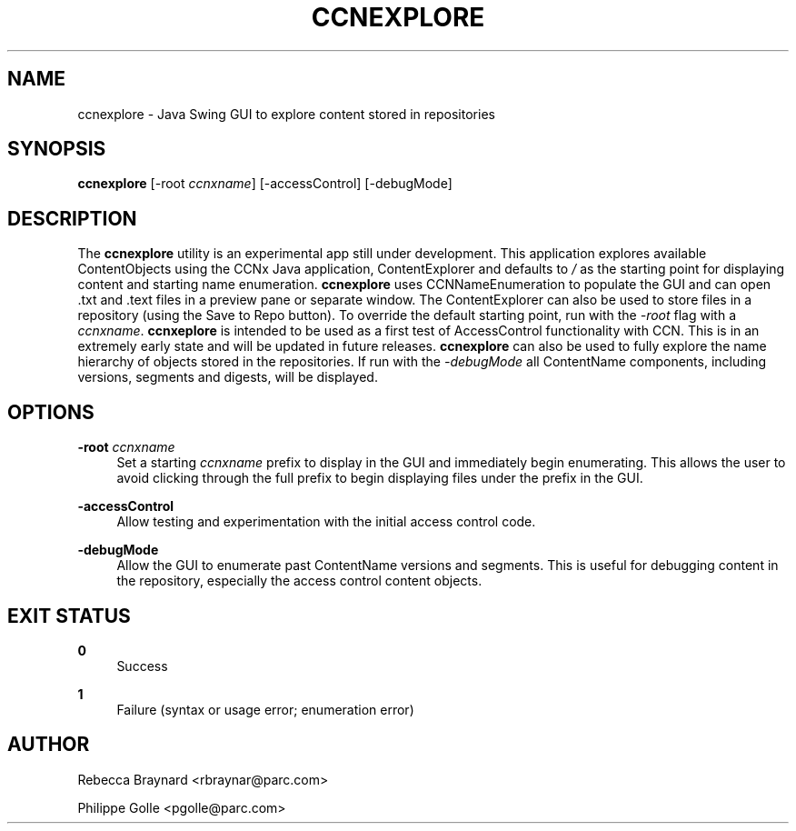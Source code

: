 '\" t
.\"     Title: ccnexplore
.\"    Author: [see the "AUTHOR" section]
.\" Generator: DocBook XSL Stylesheets v1.75.2 <http://docbook.sf.net/>
.\"      Date: 11/03/2010
.\"    Manual: \ \&
.\"    Source: \ \& 0.3.0
.\"  Language: English
.\"
.TH "CCNEXPLORE" "1" "11/03/2010" "\ \& 0\&.3\&.0" "\ \&"
.\" -----------------------------------------------------------------
.\" * set default formatting
.\" -----------------------------------------------------------------
.\" disable hyphenation
.nh
.\" disable justification (adjust text to left margin only)
.ad l
.\" -----------------------------------------------------------------
.\" * MAIN CONTENT STARTS HERE *
.\" -----------------------------------------------------------------
.SH "NAME"
ccnexplore \- Java Swing GUI to explore content stored in repositories
.SH "SYNOPSIS"
.sp
\fBccnexplore\fR [\-root \fIccnxname\fR] [\-accessControl] [\-debugMode]
.SH "DESCRIPTION"
.sp
The \fBccnexplore\fR utility is an experimental app still under development\&. This application explores available ContentObjects using the CCNx Java application, ContentExplorer and defaults to \fI/\fR as the starting point for displaying content and starting name enumeration\&. \fBccnexplore\fR uses CCNNameEnumeration to populate the GUI and can open \&.txt and \&.text files in a preview pane or separate window\&. The ContentExplorer can also be used to store files in a repository (using the Save to Repo button)\&. To override the default starting point, run with the \fI\-root\fR flag with a \fIccnxname\fR\&. \fBccnxeplore\fR is intended to be used as a first test of AccessControl functionality with CCN\&. This is in an extremely early state and will be updated in future releases\&. \fBccnexplore\fR can also be used to fully explore the name hierarchy of objects stored in the repositories\&. If run with the \fI\-debugMode\fR all ContentName components, including versions, segments and digests, will be displayed\&.
.SH "OPTIONS"
.PP
\fB\-root\fR \fIccnxname\fR
.RS 4
Set a starting
\fIccnxname\fR
prefix to display in the GUI and immediately begin enumerating\&. This allows the user to avoid clicking through the full prefix to begin displaying files under the prefix in the GUI\&.
.RE
.PP
\fB\-accessControl\fR
.RS 4
Allow testing and experimentation with the initial access control code\&.
.RE
.PP
\fB\-debugMode\fR
.RS 4
Allow the GUI to enumerate past ContentName versions and segments\&. This is useful for debugging content in the repository, especially the access control content objects\&.
.RE
.SH "EXIT STATUS"
.PP
\fB0\fR
.RS 4
Success
.RE
.PP
\fB1\fR
.RS 4
Failure (syntax or usage error; enumeration error)
.RE
.SH "AUTHOR"
.sp
Rebecca Braynard <rbraynar@parc\&.com>
.sp
Philippe Golle <pgolle@parc\&.com>
